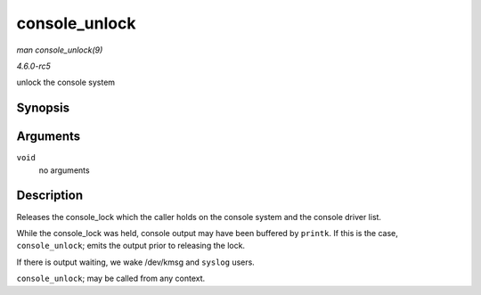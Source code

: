 .. -*- coding: utf-8; mode: rst -*-

.. _API-console-unlock:

==============
console_unlock
==============

*man console_unlock(9)*

*4.6.0-rc5*

unlock the console system


Synopsis
========

.. c:function:: void console_unlock( void )

Arguments
=========

``void``
    no arguments


Description
===========

Releases the console_lock which the caller holds on the console system
and the console driver list.

While the console_lock was held, console output may have been buffered
by ``printk``. If this is the case, ``console_unlock``; emits the output
prior to releasing the lock.

If there is output waiting, we wake /dev/kmsg and ``syslog`` users.

``console_unlock``; may be called from any context.


.. ------------------------------------------------------------------------------
.. This file was automatically converted from DocBook-XML with the dbxml
.. library (https://github.com/return42/sphkerneldoc). The origin XML comes
.. from the linux kernel, refer to:
..
.. * https://github.com/torvalds/linux/tree/master/Documentation/DocBook
.. ------------------------------------------------------------------------------
